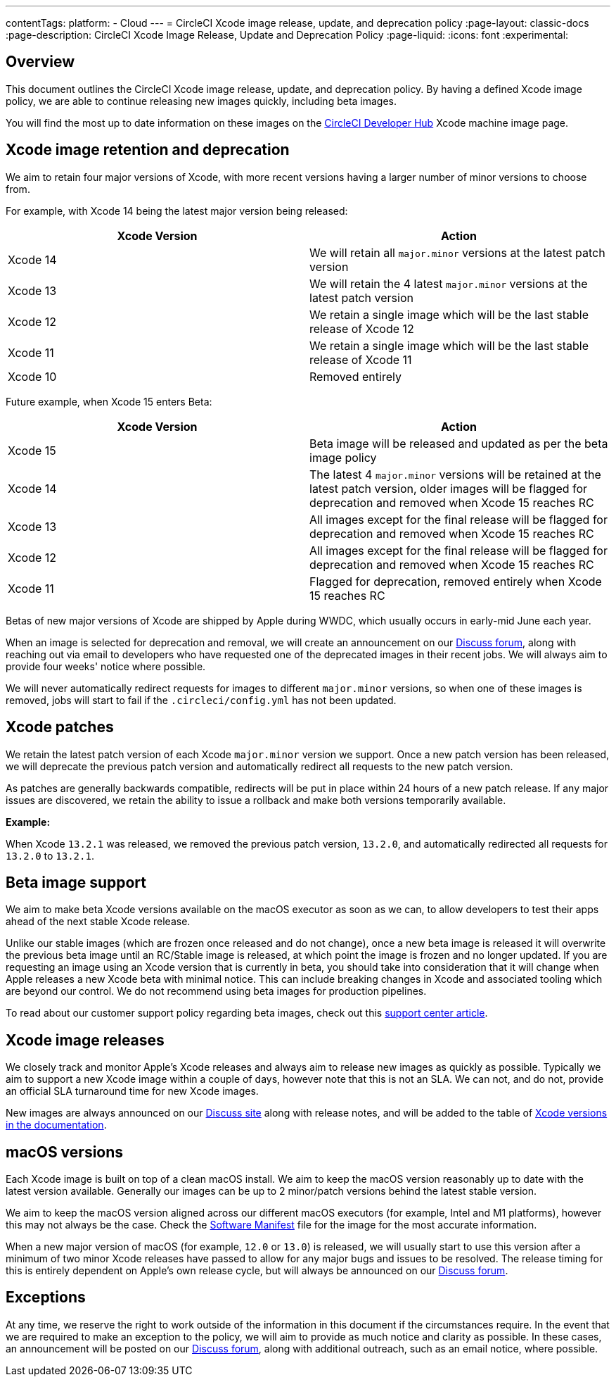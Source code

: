 ---
contentTags:
  platform:
  - Cloud
---
= CircleCI Xcode image release, update, and deprecation policy
:page-layout: classic-docs
:page-description: CircleCI Xcode Image Release, Update and Deprecation Policy
:page-liquid:
:icons: font
:experimental:

[#overview]
== Overview

This document outlines the CircleCI Xcode image release, update, and deprecation policy. By having a defined Xcode image policy, we are able to continue releasing new images quickly, including beta images.

You will find the most up to date information on these images on the link:https://circleci.com/developer/machine/image/xcode[CircleCI Developer Hub] Xcode machine image page.

[#xcode-image-retention-and-deprecation]
== Xcode image retention and deprecation

We aim to retain four major versions of Xcode, with more recent versions having a larger number of minor versions to choose from.

For example, with Xcode 14 being the latest major version being released:

[.table.table-striped]
[cols=2*, options="header", stripes=even]
|===
| Xcode Version | Action

| Xcode 14
| We will retain all `major.minor` versions at the latest patch version

| Xcode 13
| We will retain the 4 latest `major.minor` versions at the latest patch version

| Xcode 12
| We retain a single image which will be the last stable release of Xcode 12

| Xcode 11
| We retain a single image which will be the last stable release of Xcode 11

| Xcode 10
| Removed entirely
|===

Future example, when Xcode 15 enters Beta:

[.table.table-striped]
[cols=2*, options="header", stripes=even]
|===
| Xcode Version | Action

| Xcode 15
| Beta image will be released and updated as per the beta image policy

| Xcode 14
| The latest 4 `major.minor` versions will be retained at the latest patch version, older images will be flagged for deprecation and removed when Xcode 15 reaches RC

| Xcode 13
| All images except for the final release will be flagged for deprecation and removed when Xcode 15 reaches RC

| Xcode 12
| All images except for the final release will be flagged for deprecation and removed when Xcode 15 reaches RC

| Xcode 11
| Flagged for deprecation, removed entirely when Xcode 15 reaches RC
|===

Betas of new major versions of Xcode are shipped by Apple during WWDC, which usually occurs in early-mid June each year.

When an image is selected for deprecation and removal, we will create an announcement on our link:https://discuss.circleci.com/c/announcements/39[Discuss forum], along with reaching out via email to developers who have requested one of the deprecated images in their recent jobs. We will always aim to provide four weeks' notice where possible.

We will never automatically redirect requests for images to different `major.minor` versions, so when one of these images is removed, jobs will start to fail if the `.circleci/config.yml` has not been updated.

[#xcode-patches]
== Xcode patches

We retain the latest patch version of each Xcode `major.minor` version we support. Once a new patch version has been released, we will deprecate the previous patch version and automatically redirect all requests to the new patch version.

As patches are generally backwards compatible, redirects will be put in place within 24 hours of a new patch release. If any major issues are discovered, we retain the ability to issue a rollback and make both versions temporarily available.

*Example:*

When Xcode `13.2.1` was released, we removed the previous patch version, `13.2.0`, and automatically redirected all requests for `13.2.0` to `13.2.1`.

[#beta-image-support]
== Beta image support

We aim to make beta Xcode versions available on the macOS executor as soon as we can, to allow developers to test their apps ahead of the next stable Xcode release.

Unlike our stable images (which are frozen once released and do not change), once a new beta image is released it will overwrite the previous beta image until an RC/Stable image is released, at which point the image is frozen and no longer updated. If you are requesting an image using an Xcode version that is currently in beta, you should take into consideration that it will change when Apple releases a new Xcode beta with minimal notice. This can include breaking changes in Xcode and associated tooling which are beyond our control. We do not recommend using beta images for production pipelines.

To read about our customer support policy regarding beta images, check out this link:https://support.circleci.com/hc/en-us/articles/360046930351-What-is-CircleCI-s-Xcode-Beta-Image-Support-Policy-[support center article].

[#xcode-image-releases]
== Xcode image releases

We closely track and monitor Apple's Xcode releases and always aim to release new images as quickly as possible. Typically we aim to support a new Xcode image within a couple of days, however note that this is not an SLA. We can not, and do not, provide an official SLA turnaround time for new Xcode images.

New images are always announced on our link:https://discuss.circleci.com/c/announcements/39[Discuss site] along with release notes, and will be added to the table of xref:using-macos#supported-xcode-versions[Xcode versions in the documentation].

[#macos-versions]
== macOS versions

Each Xcode image is built on top of a clean macOS install. We aim to keep the macOS version reasonably up to date with the latest version available. Generally our images can be up to 2 minor/patch versions behind the latest stable version.

We aim to keep the macOS version aligned across our different macOS executors (for example, Intel and M1 platforms), however this may not always be the case. Check the xref:testing-ios#supported-xcode-versions[Software Manifest] file for the image for the most accurate information.

When a new major version of macOS (for example, `12.0` or `13.0`) is released, we will usually start to use this version after a minimum of two minor Xcode releases have passed to allow for any major bugs and issues to be resolved. The release timing for this is entirely dependent on Apple's own release cycle, but will always be announced on our link:https://discuss.circleci.com/c/announcements/39[Discuss forum].

[#exceptions]
== Exceptions

At any time, we reserve the right to work outside of the information in this document if the circumstances require. In the event that we are required to make an exception to the policy, we will aim to provide as much notice and clarity as possible. In these cases, an announcement will be posted on our link:https://discuss.circleci.com/c/announcements/39[Discuss forum], along with additional outreach, such as an email notice, where possible.
